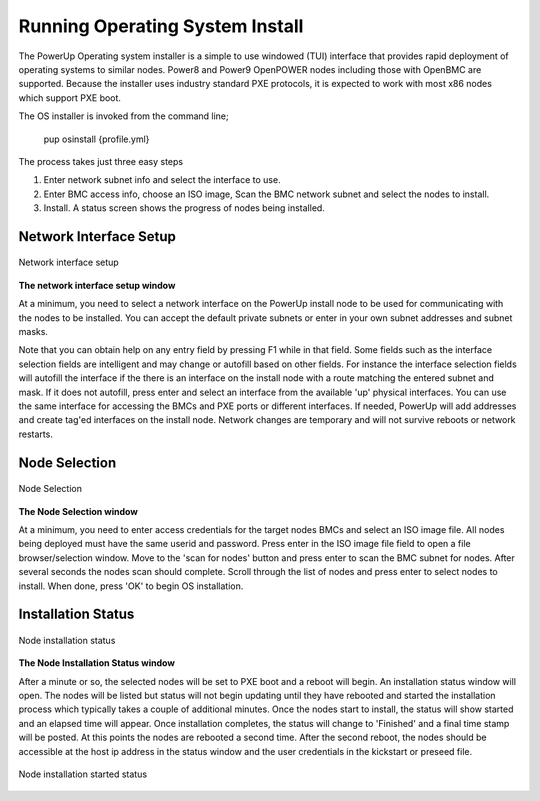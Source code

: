 .. highlight:: none

.. _running_os:

Running Operating System Install
================================

The PowerUp Operating system installer is a simple to use windowed (TUI) interface that provides rapid deployment of operating systems to similar nodes. Power8 and Power9 OpenPOWER nodes including those with OpenBMC are supported. Because the installer uses industry standard PXE protocols, it is expected to work with most x86 nodes which support PXE boot.

The OS installer is invoked from the command line;

    pup osinstall {profile.yml}

The process takes just three easy steps

#. Enter network subnet info and select the interface to use.
#. Enter BMC access info, choose an ISO image, Scan the BMC network subnet and select the nodes to install.
#. Install. A status screen shows the progress of nodes being installed.

Network Interface Setup
-----------------------

.. figure:: _images/Network-setup.png
     :height: 350
     :align: center

     Network interface setup

**The network interface setup window**

At a minimum, you need to select a network interface on the PowerUp install node to be used for communicating with the nodes to be installed. You can accept the default private subnets or enter in your own subnet addresses and subnet masks.

Note that you can obtain help on any entry field by pressing F1 while in that field. Some fields such as the interface selection fields are intelligent and may change or autofill based on other fields. For instance the interface selection fields will autofill the interface if the there is an interface on the install node with a route matching the entered subnet and mask. If it does not autofill, press enter and select an interface from the available 'up' physical interfaces. You can use the same interface for accessing the BMCs and PXE ports or different interfaces. If needed, PowerUp will add addresses and create tag'ed interfaces on the install node. Network changes are temporary and will not survive reboots or network restarts.

Node Selection
--------------

.. figure:: _images/Node-selection.png
     :height: 350
     :align: center

     Node Selection

**The Node Selection window**

At a minimum, you need to enter access credentials for the target nodes BMCs and select an ISO image file. All nodes being deployed must have the same userid and password. Press enter in the ISO image file field to open a file browser/selection window. Move to the 'scan for nodes' button and press enter to scan the BMC subnet for nodes. After several seconds the nodes scan should complete. Scroll through the list of nodes and press enter to select nodes to install. When done, press 'OK' to begin OS installation.

Installation Status
-------------------

.. figure:: _images/Node-status0.png
     :height: 350
     :align: center

     Node installation status

**The Node Installation Status window**

After a minute or so, the selected nodes will be set to PXE boot and a reboot will begin. An installation status window will open. The nodes will be listed but status will not begin updating until they have rebooted and started the installation process which typically takes a couple of additional minutes. Once the nodes start to install, the status will show started and an elapsed time will appear. Once installation completes, the status will change to 'Finished' and a final time stamp will be posted. At this points the nodes are rebooted a second time. After the second reboot, the nodes should be accessible at the host ip address in the status window and the user credentials in the kickstart or preseed file.

.. figure:: _images/Node-status-start.png
     :height: 350
     :align: center

     Node installation started status
